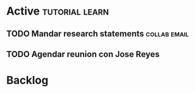 * Active                                                     :tutorial:learn:

** TODO Mandar research statements                            :collab:email:
DEADLINE: <2021-06-11 Fri>
** TODO Agendar reunion con Jose Reyes
SCHEDULED: <2021-06-04 Fri>

* Backlog
